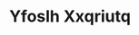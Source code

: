 :PROPERTIES:
:ID:                     d983c0ef-ea5e-418b-8800-286091b391da
:END:
#+TITLE: Yfoslh Xxqriutq


